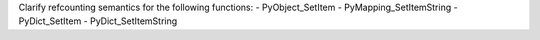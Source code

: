 Clarify refcounting semantics for the following functions:
- PyObject_SetItem
- PyMapping_SetItemString
- PyDict_SetItem
- PyDict_SetItemString